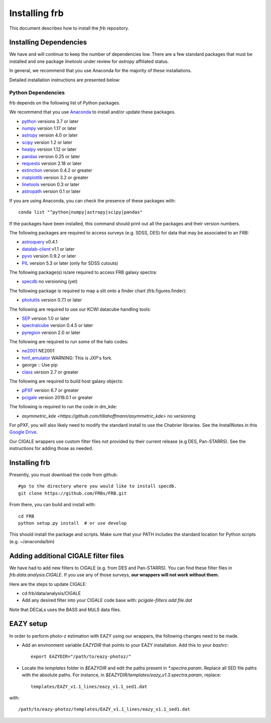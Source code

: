 **************
Installing frb
**************

This document describes how to install the `frb`
repository.

Installing Dependencies
=======================
We have and will continue to keep the number of dependencies low.
There are a few standard packages that must be installed
and one package `linetools` under review for
`astropy` affiliated status.

In general, we recommend that you use Anaconda for the majority of
these installations.

Detailed installation instructions are presented below:

Python Dependencies
-------------------

frb depends on the following list of Python packages.

We recommend that you use `Anaconda <https://www.continuum.io/downloads/>`_
to install and/or update these packages.

* `python <http://www.python.org/>`_ versions 3.7 or later
* `numpy <http://www.numpy.org/>`_ version 1.17 or later
* `astropy <http://www.astropy.org/>`_ version 4.0 or later
* `scipy <http://www.scipy.org/>`_ version 1.2 or later
* `healpy <https://healpy.readthedocs.io/en/latest/index.html>`_ version 1.12 or later
* `pandas <https://pandas.pydata.org/>`_ version 0.25 or later
* `requests <https://pillow.readthedocs.io/en/5.3.x/>`_  version 2.18 or later
* `extinction <https://extinction.readthedocs.io/en/latest/>`_ version 0.4.2 or greater
* `matplotlib <https://matplotlib.org/>`_ version 3.2 or greater
* `linetools <https://github.com/linetools/linetools>`_  version 0.3 or later
* `astropath <https://github.com/FRBs/astropath>`_  version 0.1 or later

If you are using Anaconda, you can check the presence of these packages with::

	conda list "^python|numpy|astropy|scipy|pandas"

If the packages have been installed, this command should print
out all the packages and their version numbers.

The following packages are required to access surveys (e.g. SDSS, DES)
for data that may be associated to an FRB:

* `astroquery <https://astroquery.readthedocs.io/en/latest/>`_ v0.4.1
* `datalab-client <https://github.com/noaodatalab/datalab/>`_ v1.1 or later
* `pyvo <https://pyvo.readthedocs.io/en/latest/>`_  version 0.9.2 or later
* `PIL <https://pillow.readthedocs.io/en/5.3.x/>`_  version 5.3 or later (only for SDSS cutouts)

The following package(s) is/are required to access FRB galaxy spectra:

* `specdb <https://github.com/specdb/specdb.git>`_  no versioning (yet)

The following package is required to map a slit onto a finder chart (frb.figures.finder):

* `photutils <https://photutils.readthedocs.io/en/stable/>`_  version 0.7.1 or later

The following are required to use our KCWI datacube handling tools:

* `SEP <https://github.com/kbarbary/sep>`_ version 1.0 or later
* `spectralcube <https://github.com/radio-astro-tools/spectral-cube>`_ version 0.4.5 or later
* `pyregion <https://github.com/astropy/pyregion>`_ version 2.0 or later

The following are required to run some of the halo codes:

* `ne2001 <https://github.com/FRBs/ne2001.git>`_  NE2001
* `hmf_emulator <https://github.com/profxj/hmf_emulator.git>`_  WARNING: This is JXP's fork.
* george :: Use pip
* `class <https://github.com/lesgourg/class_public>`_ version 2.7 or greater

The following are required to build host galaxy objects:

* `pPXF <https://pypi.org/project/ppxf/>`_ version 6.7 or greater
* `pcigale <https://cigale.lam.fr/>`_ version 2018.0.1 or greater

The following is required to run the code in dm_kde:

* `asymmetric_kde <https://github.com/tillahoffmann/asymmetric_kde>` no versioning

For pPXF, you will also likely need to modify the standard install
to use the Chabrier libraries.  See the InstallNotes in this
`Google Drive <https://drive.google.com/drive/folders/1_nu8IiBm0-dnkpoKBcoXyQuqbsrYHNXh?usp=sharing>`_.

Our CIGALE wrappers use custom filter files not
provided by their current release (e.g DES, Pan-STARRS).
See the instructions for adding those as needed.

Installing frb
==============

Presently, you must download the code from github::

	#go to the directory where you would like to install specdb.
	git clone https://github.com/FRBs/FRB.git

From there, you can build and install with::

	cd FRB
	python setup.py install  # or use develop


This should install the package and scripts.
Make sure that your PATH includes the standard
location for Python scripts (e.g. ~/anaconda/bin)

Adding additional CIGALE filter files
=====================================

We have had to add new filters to CIGALE (e.g. from
DES and Pan-STARRS).
You can find these filter files in
`frb.data.analysis.CIGALE`.
If you use any of those surveys,
**our wrappers will not work without them.**

Here are the steps to update CIGALE:

* cd frb/data/analysis/CIGALE
* Add any desired filter into your CIGALE code base with:  `pcigale-filters add file.dat`

Note that DECaLs uses the BASS and MzLS data files.

EAZY setup
==========

In order to perform photo-z estimation
with EAZY using our wrappers, the following
changes need to be made.

* Add an environment variable `EAZYDIR` that points to your EAZY installation. Add this to your `bashrc`::

	export EAZYDIR="/path/to/eazy-photoz/"

* Locate the `templates` folder in `$EAZYDIR` and edit the paths present in `*.spectra.param`. Replace all SED file paths with the absolute paths. For instance, in `$EAZYDIR/templates/eazy_v1.3.spectra.param`, replace::

	templates/EAZY_v1.1_lines/eazy_v1.1_sed1.dat

with::

	/path/to/eazy-photoz/templates/EAZY_v1.1_lines/eazy_v1.1_sed1.dat


.. _download-public:


